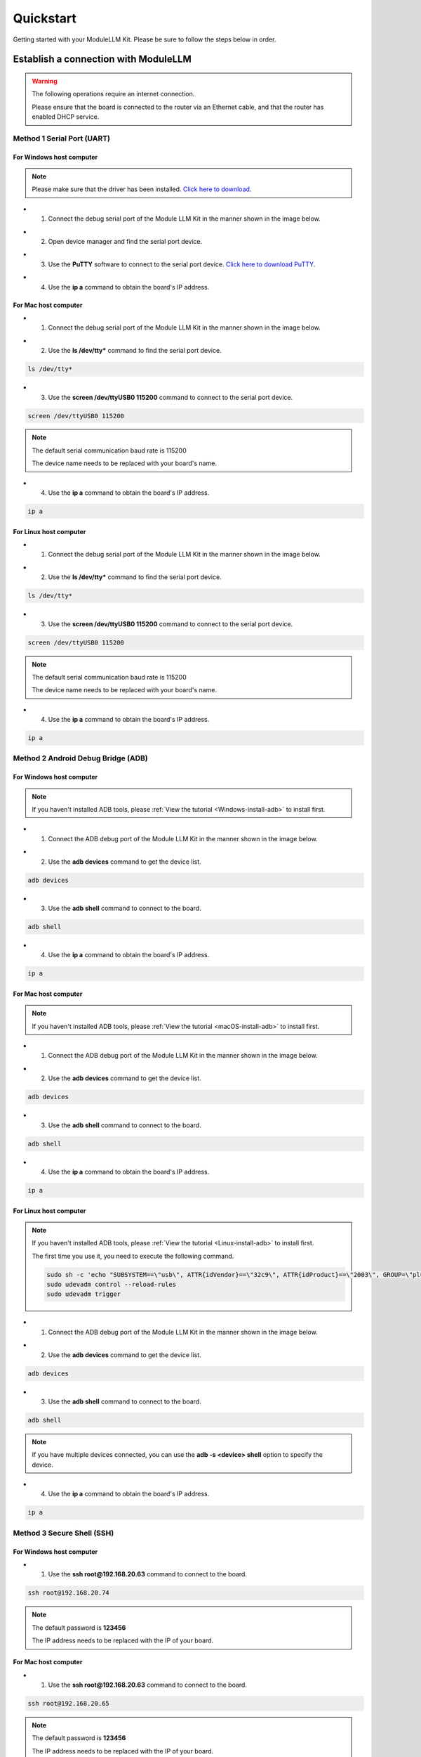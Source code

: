 Quickstart
==========

Getting started with your ModuleLLM Kit. Please be sure to follow the steps below in order.

Establish a connection with ModuleLLM
-------------------------------------

.. warning::

    The following operations require an internet connection.

    Please ensure that the board is connected to the router via an Ethernet cable, and that the router has enabled DHCP service.

Method 1 Serial Port (UART)
~~~~~~~~~~~~~~~~~~~~~~~~~~~

For Windows host computer
^^^^^^^^^^^^^^^^^^^^^^^^^

.. note::

    Please make sure that the driver has been installed.
    `Click here to download <https://www.wch-ic.com/downloads/ch341ser_exe.html>`_.

- 1. Connect the debug serial port of the Module LLM Kit in the manner shown in the image below.

.. image:: images/quickstart/quickstart_007.png
   :alt: Example image

- 2. Open device manager and find the serial port device.

.. image:: images/quickstart/quickstart_014.png
   :alt: Example image

- 3. Use the **PuTTY** software to connect to the serial port device. `Click here to download PuTTY <https://www.chiark.greenend.org.uk/~sgtatham/putty/latest.html>`_.

.. image:: images/quickstart/quickstart_015.png
   :alt: Example image

- 4. Use the **ip a** command to obtain the board's IP address.

.. image:: images/quickstart/quickstart_016.png
   :alt: Example image

For Mac host computer
^^^^^^^^^^^^^^^^^^^^^

- 1. Connect the debug serial port of the Module LLM Kit in the manner shown in the image below.

.. image:: images/quickstart/quickstart_007.png
   :alt: Example image

- 2. Use the **ls /dev/tty*** command to find the serial port device.

.. code-block:: shell

    ls /dev/tty*

.. image:: images/quickstart/quickstart_028.png
   :alt: Example image

- 3. Use the **screen /dev/ttyUSB0 115200** command to connect to the serial port device.

.. code-block:: shell

    screen /dev/ttyUSB0 115200

.. note::

    The default serial communication baud rate is 115200

    The device name needs to be replaced with your board's name.

.. image:: images/quickstart/quickstart_029.png
   :alt: Example image

- 4. Use the **ip a** command to obtain the board's IP address.

.. code-block:: shell

    ip a

.. image:: images/quickstart/quickstart_030.png
   :alt: Example image

For Linux host computer
^^^^^^^^^^^^^^^^^^^^^^^

- 1. Connect the debug serial port of the Module LLM Kit in the manner shown in the image below.

.. image:: images/quickstart/quickstart_007.png
   :alt: Example image

- 2. Use the **ls /dev/tty*** command to find the serial port device.

.. code-block:: shell

    ls /dev/tty*

.. image:: images/quickstart/quickstart_012.png
   :alt: Example image

- 3. Use the **screen /dev/ttyUSB0 115200** command to connect to the serial port device.

.. code-block:: shell

    screen /dev/ttyUSB0 115200

.. note::

    The default serial communication baud rate is 115200

    The device name needs to be replaced with your board's name.

.. image:: images/quickstart/quickstart_004.png
   :alt: Example image

- 4. Use the **ip a** command to obtain the board's IP address.

.. code-block:: shell

    ip a

.. image:: images/quickstart/quickstart_005.png
   :alt: Example image

Method 2 Android Debug Bridge (ADB)
~~~~~~~~~~~~~~~~~~~~~~~~~~~~~~~~~~~

For Windows host computer
^^^^^^^^^^^^^^^^^^^^^^^^^

.. note::

    If you haven't installed ADB tools, please :ref:`View the tutorial <Windows-install-adb>` to install first.

- 1. Connect the ADB debug port of the Module LLM Kit in the manner shown in the image below.

.. image:: images/quickstart/quickstart_008.png
   :alt: Example image

- 2. Use the **adb devices** command to get the device list.

.. code-block:: shell

    adb devices

.. image:: images/quickstart/quickstart_017.png
   :alt: Example image

- 3. Use the **adb shell** command to connect to the board.

.. code-block:: shell

    adb shell

.. image:: images/quickstart/quickstart_018.png
   :alt: Example image

- 4. Use the **ip a** command to obtain the board's IP address.

.. code-block:: shell

    ip a

.. image:: images/quickstart/quickstart_019.png
   :alt: Example image

For Mac host computer
^^^^^^^^^^^^^^^^^^^^^

.. note::

    If you haven't installed ADB tools, please :ref:`View the tutorial <macOS-install-adb>` to install first.

- 1. Connect the ADB debug port of the Module LLM Kit in the manner shown in the image below.

.. image:: images/quickstart/quickstart_008.png
   :alt: Example image

- 2. Use the **adb devices** command to get the device list.

.. code-block:: shell

    adb devices

.. image:: images/quickstart/quickstart_031.png
   :alt: Example image

- 3. Use the **adb shell** command to connect to the board.

.. code-block:: shell

    adb shell

.. image:: images/quickstart/quickstart_032.png
   :alt: Example image

- 4. Use the **ip a** command to obtain the board's IP address.

.. code-block:: shell

    ip a

.. image:: images/quickstart/quickstart_033.png
   :alt: Example image

For Linux host computer
^^^^^^^^^^^^^^^^^^^^^^^

.. note::

    If you haven't installed ADB tools, please :ref:`View the tutorial <Linux-install-adb>` to install first.

    The first time you use it, you need to execute the following command.

    .. code-block:: shell

        sudo sh -c 'echo "SUBSYSTEM==\"usb\", ATTR{idVendor}==\"32c9\", ATTR{idProduct}==\"2003\", GROUP=\"plugdev\", MODE=\"0660\"" > /etc/udev/rules.d/51-android.rules'
        sudo udevadm control --reload-rules
        sudo udevadm trigger
    
- 1. Connect the ADB debug port of the Module LLM Kit in the manner shown in the image below.

.. image:: images/quickstart/quickstart_008.png
   :alt: Example image

- 2. Use the **adb devices** command to get the device list.

.. code-block:: shell

    adb devices

.. image:: images/quickstart/quickstart_013.png
    :alt: Example image

- 3. Use the **adb shell** command to connect to the board.

.. code-block:: shell

    adb shell

.. note::
    If you have multiple devices connected, you can use the **adb -s <device> shell** option to specify the device.
    
- 4. Use the **ip a** command to obtain the board's IP address.

.. code-block:: shell

    ip a

.. image:: images/quickstart/quickstart_006.png
   :alt: Example image

Method 3 Secure Shell (SSH)
~~~~~~~~~~~~~~~~~~~~~~~~~~~

For Windows host computer
^^^^^^^^^^^^^^^^^^^^^^^^^

- 1. Use the **ssh root@192.168.20.63** command to connect to the board.

.. code-block:: shell

    ssh root@192.168.20.74

.. note::

    The default password is **123456**

    The IP address needs to be replaced with the IP of your board.
    
.. image:: images/quickstart/quickstart_020.png
   :alt: Example image

For Mac host computer
^^^^^^^^^^^^^^^^^^^^^

- 1. Use the **ssh root@192.168.20.63** command to connect to the board.

.. code-block:: shell

    ssh root@192.168.20.65

.. note::

    The default password is **123456**

    The IP address needs to be replaced with the IP of your board.
    
.. image:: images/quickstart/quickstart_034.png
   :alt: Example image

For Linux host computer
^^^^^^^^^^^^^^^^^^^^^^^

- 1. Use the **ssh root@192.168.20.63** command to connect to the board.

.. code-block:: shell

    ssh root@192.168.20.63

.. note::

    The default password is **123456**

    The IP address needs to be replaced with the IP of your board.

.. image:: images/quickstart/quickstart_009.png
   :alt: Example image

.. image:: images/quickstart/quickstart_010.png
   :alt: Example image

.. _quickstart-software-upgrade:

Software Upgrade
----------------

Download the M5Stack apt repository key and add it to the system
~~~~~~~~~~~~~~~~~~~~~~~~~~~~~~~~~~~~~~~~~~~~~~~~~~~~~~~~~~~~~~~~

.. note::

   This step needs to be performed only once.

.. code-block:: shell

    wget -qO /etc/apt/keyrings/StackFlow.gpg https://repo.llm.m5stack.com/m5stack-apt-repo/key/StackFlow.gpg
    echo 'deb [arch=arm64 signed-by=/etc/apt/keyrings/StackFlow.gpg] https://repo.llm.m5stack.com/m5stack-apt-repo jammy ax630c' > /etc/apt/sources.list.d/StackFlow.list


.. image:: images/quickstart/quickstart_011.png
   :alt: Example image

Get a list of available software
~~~~~~~~~~~~~~~~~~~~~~~~~~~~~~~~

.. code-block:: shell

    apt update

.. image:: images/quickstart/quickstart_000.png
   :alt: Example image

.. code-block:: shell

    apt list | grep llm

.. image:: images/quickstart/quickstart_001.png
   :alt: Example image

Output list
^^^^^^^^^^^

.. code-block:: shell

    llm-asr/stable,now 1.6 arm64 [installed]
    llm-audio/stable 1.6 arm64 [upgradable from: 1.3]
    llm-camera/stable 1.8 arm64 [upgradable from: 1.3]
    llm-depth-anything/stable 1.6 arm64
    llm-kws/stable,now 1.7 arm64 [installed]
    llm-llm/stable,now 1.8 arm64 [installed]
    llm-melotts-zh-cn/now 0.2 arm64 [installed,local]
    llm-melotts/stable,now 1.7 arm64 [installed]
    llm-openai-api/stable,now 1.7 arm64 [installed]
    llm-qwen2.5-0.5b-prefill-20e/now 0.2 arm64 [installed,local]
    llm-single-speaker-english-fast/now 0.2 arm64 [installed,local]
    llm-single-speaker-fast/now 0.2 arm64 [installed,local]
    llm-skel/stable 1.5 arm64 [upgradable from: 1.3]
    llm-sys/stable,now 1.6 arm64 [installed]
    llm-tts/stable 1.6 arm64 [upgradable from: 1.3]
    llm-vad/stable,now 1.6 arm64 [installed]
    llm-vlm/stable 1.7 arm64 [upgradable from: 1.3]
    llm-whisper/stable,now 1.7 arm64 [installed]
    llm-yolo/stable 1.8 arm64 [upgradable from: 1.3]

Get a list of available model
~~~~~~~~~~~~~~~~~~~~~~~~~~~~~

.. code-block:: shell

    apt list | grep llm-model

.. image:: images/quickstart/quickstart_002.png
   :alt: Example image

Output list
^^^^^^^^^^^

.. code-block:: shell

    llm-model-audio-en-us/stable,now 0.2 arm64 [installed]
    llm-model-audio-zh-cn/stable,now 0.2 arm64 [installed]
    llm-model-deepseek-r1-1.5b-ax630c/stable 0.3 arm64
    llm-model-deepseek-r1-1.5b-p256-ax630c/stable 0.4 arm64
    llm-model-depth-anything-ax630c/stable 0.4 arm64
    llm-model-internvl2.5-1b-364-ax630c/stable 0.4 arm64
    llm-model-internvl2.5-1b-ax630c/stable 0.4 arm64
    llm-model-llama3.2-1b-p256-ax630c/stable 0.4 arm64
    llm-model-llama3.2-1b-prefill-ax630c/stable 0.2 arm64
    llm-model-melotts-en-default/stable,now 0.5 arm64 [installed]
    llm-model-melotts-en-us/stable 0.5 arm64
    llm-model-melotts-ja-jp/stable,now 0.5 arm64 [installed]
    llm-model-melotts-zh-cn/stable 0.5 arm64
    llm-model-openbuddy-llama3.2-1b-ax630c/stable 0.2 arm64
    llm-model-qwen2.5-0.5b-int4-ax630c/stable 0.4 arm64
    llm-model-qwen2.5-0.5b-p256-ax630c/stable 0.4 arm64
    llm-model-qwen2.5-0.5b-prefill-20e/stable 0.2 arm64
    llm-model-qwen2.5-1.5b-ax630c/stable 0.3 arm64
    llm-model-qwen2.5-1.5b-int4-ax630c/stable 0.4 arm64
    llm-model-qwen2.5-1.5b-p256-ax630c/stable 0.4 arm64
    llm-model-qwen2.5-coder-0.5b-ax630c/stable 0.2 arm64
    llm-model-qwen3-0.6b-ax630c/stable 0.4 arm64
    llm-model-sherpa-ncnn-streaming-zipformer-20m-2023-02-17/stable,now 0.2 arm64 [installed]
    llm-model-sherpa-ncnn-streaming-zipformer-zh-14m-2023-02-23/stable,now 0.2 arm64 [installed]
    llm-model-sherpa-onnx-kws-zipformer-gigaspeech-3.3m-2024-01-01/stable,now 0.3 arm64 [installed]
    llm-model-sherpa-onnx-kws-zipformer-wenetspeech-3.3m-2024-01-01/stable,now 0.3 arm64 [installed]
    llm-model-silero-vad/stable,now 0.4 arm64 [installed]
    llm-model-single-speaker-english-fast/stable 0.3 arm64
    llm-model-single-speaker-fast/stable 0.3 arm64
    llm-model-smolvlm-256m-ax630c/stable 0.4 arm64
    llm-model-smolvlm-500m-ax630c/stable 0.4 arm64
    llm-model-whisper-base/stable 0.4 arm64
    llm-model-whisper-small/stable 0.4 arm64
    llm-model-whisper-tiny/stable,now 0.4 arm64 [installed]
    llm-model-yolo11n-hand-pose/stable 0.3 arm64
    llm-model-yolo11n-pose/stable,now 0.3 arm64 [installed]
    llm-model-yolo11n-seg/stable,now 0.3 arm64 [installed]
    llm-model-yolo11n/stable,now 0.2 arm64 [installed]

Update the latest software package
~~~~~~~~~~~~~~~~~~~~~~~~~~~~~~~~~~

.. code-block:: shell

    apt install lib-llm llm-sys

.. image:: images/quickstart/quickstart_003.png
   :alt: Example image

Output list
^^^^^^^^^^^

.. code-block:: shell

    root@m5stack-LLM:~# apt install lib-llm llm-sys
    Reading package lists... Done
    Building dependency tree... Done
    Reading state information... Done
    Reinstallation of lib-llm is not possible, it cannot be downloaded.
    The following packages will be upgraded:
    llm-sys
    1 upgraded, 0 newly installed, 0 to remove and 161 not upgraded.
    Need to get 377 kB of archives.
    After this operation, 0 B of additional disk space will be used.
    Do you want to continue? [Y/n] y
    Get:1 https://repo.llm.m5stack.com/m5stack-apt-repo jammy/ax630c arm64 llm-sys arm64 1.6 [377 kB]
    Fetched 377 kB in 2s (224 kB/s)  
    debconf: delaying package configuration, since apt-utils is not installed
    (Reading database ... 60311 files and directories currently installed.)
    Preparing to unpack .../archives/llm-sys_1.6_arm64.deb ...
    Removed /etc/systemd/system/multi-user.target.wants/llm-sys.service.
    Unpacking llm-sys (1.6) over (1.6) ...
    Setting up llm-sys (1.6) ...
    Created symlink /etc/systemd/system/multi-user.target.wants/llm-sys.service → /lib/systemd/system/llm-sys.service.

SD Card Upgrade
---------------

For Windows host computer
~~~~~~~~~~~~~~~~~~~~~~~~~

- 1. Prepare a 16GB or larger SD card and format it to FAT32.

.. image:: images/quickstart/quickstart_025.png
   :alt: Example image

- 2. Download the latest :doc:`software packages <Software>` and :doc:`model packages <Models>` from the official website.

.. note::

   Always include the latest versions of the **lib-llm** and **llm-sys** packages when performing an upgrade.

.. image:: images/quickstart/quickstart_026.png
   :alt: Example image

- 3. Create a new file named **m5stack_update.config**, and write the name of the software package into it.

.. image:: images/quickstart/quickstart_027.png
   :alt: Example image

- 4. Insert the SD card into the MLLModule KIT.

.. image:: images/quickstart/quickstart_024.gif
   :alt: Example image

.. note::

    During the upgrade process, the LED will flash blue. It will turn green if the upgrade is successful, or red if it fails. You can check the upgrade log in the **m5stack_update.config.update.log** file.

For Mac host computer
~~~~~~~~~~~~~~~~~~~~~~~~~

- 1. Prepare a 16GB or larger SD card and format it to FAT32.

.. image:: images/quickstart/quickstart_035.png
   :alt: Example image

- 2. Download the latest :doc:`software packages <Software>` and :doc:`model packages <Models>` from the official website.

.. note::

   Always include the latest versions of the **lib-llm** and **llm-sys** packages when performing an upgrade.

.. image:: images/quickstart/quickstart_036.png
   :alt: Example image

- 3. Create a new file named **m5stack_update.config**, and write the name of the software package into it.

.. image:: images/quickstart/quickstart_037.png
   :alt: Example image

.. image:: images/quickstart/quickstart_038.png
   :alt: Example image

- 4. Insert the SD card into the MLLModule KIT.

.. image:: images/quickstart/quickstart_024.gif
   :alt: Example image

.. note::

    During the upgrade process, the LED will flash blue. It will turn green if the upgrade is successful, or red if it fails. You can check the upgrade log in the **m5stack_update.config.update.log** file.

For Linux host computer
~~~~~~~~~~~~~~~~~~~~~~~

- 1. Prepare a 16GB or larger SD card and format it to FAT32.

.. image:: images/quickstart/quickstart_021.png
   :alt: Example image

- 2. Download the latest :doc:`software packages <Software>` and :doc:`model packages <Models>` from the official website.

.. note::

   Always include the latest versions of the **lib-llm** and **llm-sys** packages when performing an upgrade.

.. image:: images/quickstart/quickstart_022.png
   :alt: Example image

- 3. Create a new file named **m5stack_update.config**, and write the name of the software package into it.

.. image:: images/quickstart/quickstart_023.png
   :alt: Example image

- 4. Insert the SD card into the MLLModule KIT.

.. image:: images/quickstart/quickstart_024.gif
   :alt: Example image

.. note::

    During the upgrade process, the LED will flash blue. It will turn green if the upgrade is successful, or red if it fails. You can check the upgrade log in the **m5stack_update.config.update.log** file.

Appendix
--------

Install ADB
~~~~~~~~~~~

.. _Windows-install-adb:

For Windows host computer
^^^^^^^^^^^^^^^^^^^^^^^^^

- 1. Download the ADB driver. `Click here to download ADB <https://developer.android.com/tools/releases/platform-tools>`_.
   
.. image:: images/quickstart/quickstart_039.png
   :alt: Example image

- 2. Unzip the downloaded file and copy the **platform-tools** path.

.. image:: images/quickstart/quickstart_040.png
   :alt: Example image

- 3. Open the **Setting** window and select **System**. Select **About** and click on **Advanced system settings**.

.. image:: images/quickstart/quickstart_041.png
   :alt: Example image

- 4. Open the **Environment Variables** window and add the **platform-tools** path to the **Path** variable.

.. image:: images/quickstart/quickstart_042.png
   :alt: Example image


.. image:: images/quickstart/quickstart_043.png
   :alt: Example image

.. image:: images/quickstart/quickstart_044.png
   :alt: Example image

.. _macOS-install-adb:

For Mac host computer
^^^^^^^^^^^^^^^^^^^^^

- 1. Download the ADB driver. `Click here to download ADB <https://developer.android.com/tools/releases/platform-tools>`_.

.. image:: images/quickstart/quickstart_045.png
   :alt: Example image

- 2. Open the **Terminal** and use the **cd** command to navigate to the **Downloads** directory.

.. code-block:: shell
   
    cd ~/Downloads

.. image:: images/quickstart/quickstart_046.png
   :alt: Example image

- 3. Use the **mkdir -p ~/.android-sdk-macosx** command to create a new directory.

.. code-block:: shell

    mkdir -p ~/.android-sdk-macosx

.. image:: images/quickstart/quickstart_048.png
   :alt: Example image

- 4. Use the **mv platform-tools ~/.android-sdk-macosx** command to move the **platform-tools** directory to the new directory.

.. code-block:: shell

    mv platform-tools ~/.android-sdk-macosx

.. image:: images/quickstart/quickstart_049.png
   :alt: Example image

- 5. Use the **echo 'export PATH=$PATH:~/.android-sdk-macosx/platform-tools' >> ~/.zshrc** command to add the **platform-tools** directory to the system path.

.. code-block:: shell

    echo 'export PATH=$PATH:~/.android-sdk-macosx/platform-tools' >> ~/.zshrc

.. image:: images/quickstart/quickstart_050.png
   :alt: Example image

- 6. Use the **source ~/.zshrc** command to refresh the system path.

.. code-block:: shell

    source ~/.zshrc

.. image:: images/quickstart/quickstart_051.png
   :alt: Example image

.. _Linux-install-adb:

For Linux host computer
^^^^^^^^^^^^^^^^^^^^^^^

- 1. Open the **Terminal** and use the **sudo apt install google-android-platform-tools-installer** command to install the ADB driver.

.. code-block:: shell

    sudo apt install google-android-platform-tools-installer

.. image:: images/quickstart/quickstart_052.png
   :alt: Example image